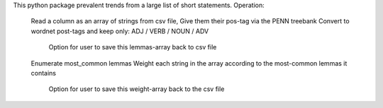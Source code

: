 This python package prevalent trends from a large list of short statements.
Operation:
    Read a column as an array of strings from csv file,
    Give them their pos-tag via the PENN treebank
    Convert to wordnet post-tags and keep only: ADJ / VERB / NOUN / ADV
        Option for user to save this lemmas-array back to csv file
    Enumerate most_common lemmas
    Weight each string in the array according to the most-common lemmas it contains
        Option for user to save this weight-array back to the csv file


